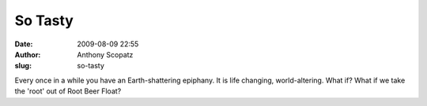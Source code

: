So Tasty
########
:date: 2009-08-09 22:55
:author: Anthony Scopatz
:slug: so-tasty

Every once in a while you have an Earth-shattering epiphany. It is life
changing, world-altering. What if? What if we take the 'root' out of
Root Beer Float?
